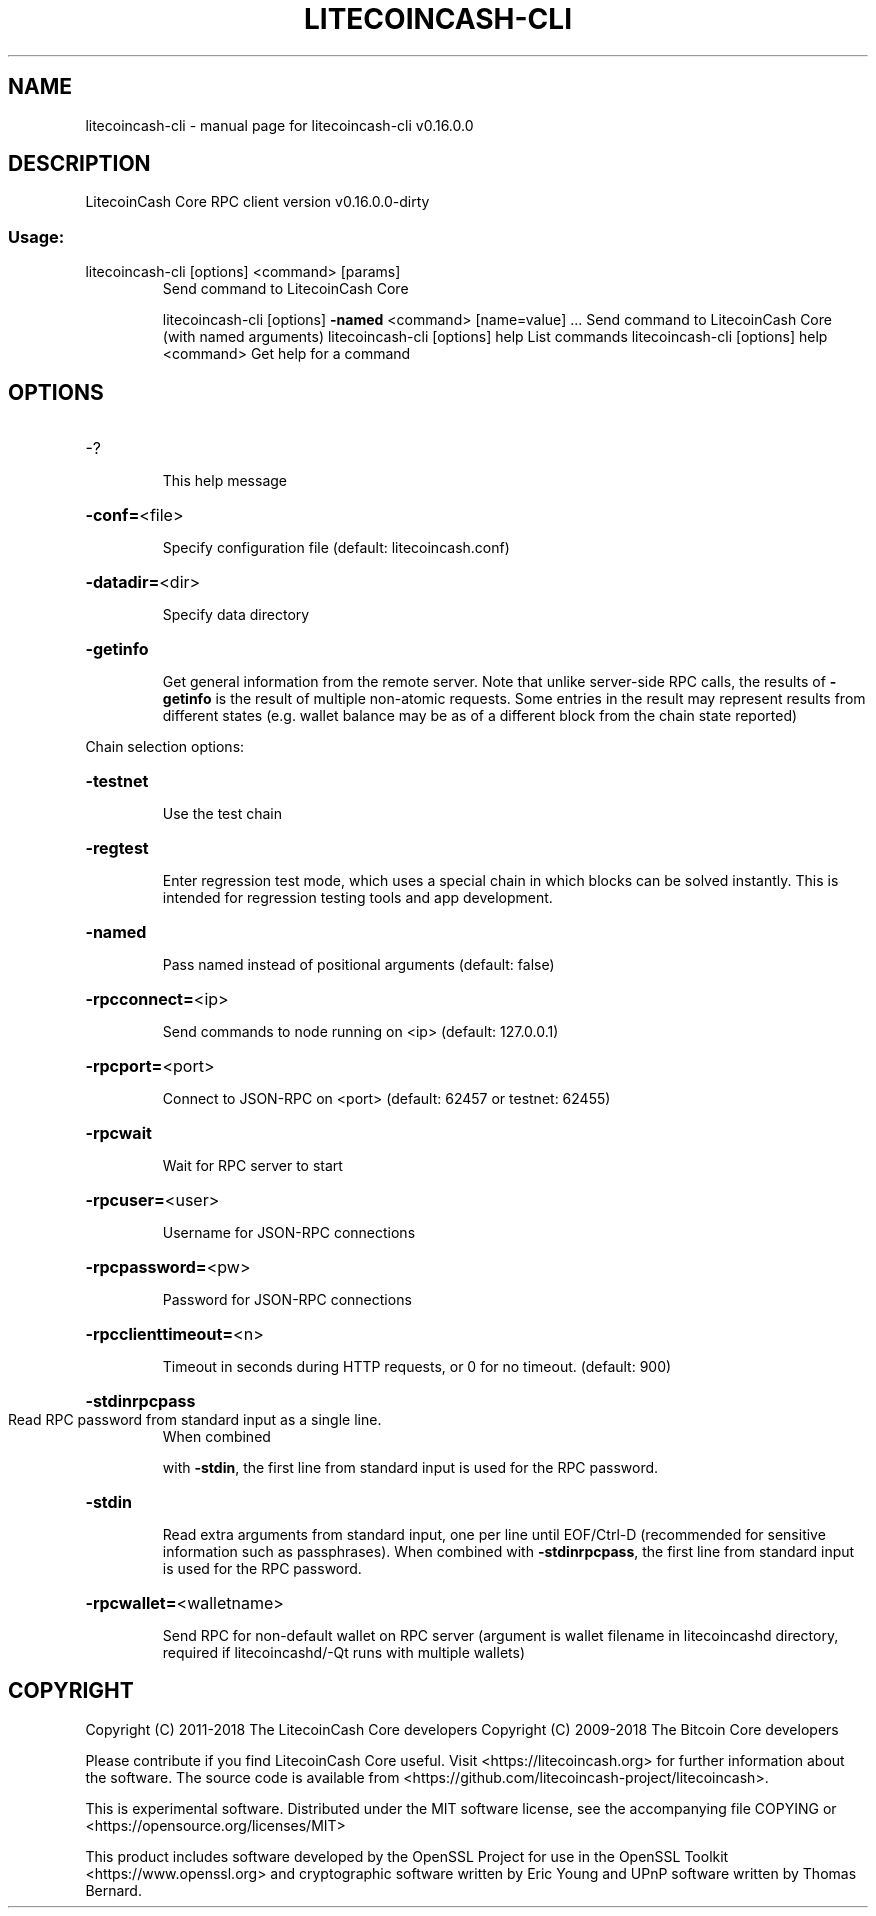 .\" DO NOT MODIFY THIS FILE!  It was generated by help2man 1.47.3.
.TH LITECOINCASH-CLI "1" "March 2018" "litecoincash-cli v0.16.0.0" "User Commands"
.SH NAME
litecoincash-cli \- manual page for litecoincash-cli v0.16.0.0
.SH DESCRIPTION
LitecoinCash Core RPC client version v0.16.0.0\-dirty
.SS "Usage:"
.TP
litecoincash\-cli [options] <command> [params]
Send command to LitecoinCash Core
.IP
litecoincash\-cli [options] \fB\-named\fR <command> [name=value] ... Send command to LitecoinCash Core (with named arguments)
litecoincash\-cli [options] help                List commands
litecoincash\-cli [options] help <command>      Get help for a command
.SH OPTIONS
.HP
\-?
.IP
This help message
.HP
\fB\-conf=\fR<file>
.IP
Specify configuration file (default: litecoincash.conf)
.HP
\fB\-datadir=\fR<dir>
.IP
Specify data directory
.HP
\fB\-getinfo\fR
.IP
Get general information from the remote server. Note that unlike
server\-side RPC calls, the results of \fB\-getinfo\fR is the result of
multiple non\-atomic requests. Some entries in the result may
represent results from different states (e.g. wallet balance may
be as of a different block from the chain state reported)
.PP
Chain selection options:
.HP
\fB\-testnet\fR
.IP
Use the test chain
.HP
\fB\-regtest\fR
.IP
Enter regression test mode, which uses a special chain in which blocks
can be solved instantly. This is intended for regression testing
tools and app development.
.HP
\fB\-named\fR
.IP
Pass named instead of positional arguments (default: false)
.HP
\fB\-rpcconnect=\fR<ip>
.IP
Send commands to node running on <ip> (default: 127.0.0.1)
.HP
\fB\-rpcport=\fR<port>
.IP
Connect to JSON\-RPC on <port> (default: 62457 or testnet: 62455)
.HP
\fB\-rpcwait\fR
.IP
Wait for RPC server to start
.HP
\fB\-rpcuser=\fR<user>
.IP
Username for JSON\-RPC connections
.HP
\fB\-rpcpassword=\fR<pw>
.IP
Password for JSON\-RPC connections
.HP
\fB\-rpcclienttimeout=\fR<n>
.IP
Timeout in seconds during HTTP requests, or 0 for no timeout. (default:
900)
.HP
\fB\-stdinrpcpass\fR
.TP
Read RPC password from standard input as a single line.
When combined
.IP
with \fB\-stdin\fR, the first line from standard input is used for the
RPC password.
.HP
\fB\-stdin\fR
.IP
Read extra arguments from standard input, one per line until EOF/Ctrl\-D
(recommended for sensitive information such as passphrases).
When combined with \fB\-stdinrpcpass\fR, the first line from standard
input is used for the RPC password.
.HP
\fB\-rpcwallet=\fR<walletname>
.IP
Send RPC for non\-default wallet on RPC server (argument is wallet
filename in litecoincashd directory, required if litecoincashd/\-Qt runs
with multiple wallets)
.SH COPYRIGHT
Copyright (C) 2011-2018 The LitecoinCash Core developers
Copyright (C) 2009-2018 The Bitcoin Core developers

Please contribute if you find LitecoinCash Core useful. Visit
<https://litecoincash.org> for further information about the software.
The source code is available from
<https://github.com/litecoincash-project/litecoincash>.

This is experimental software.
Distributed under the MIT software license, see the accompanying file COPYING
or <https://opensource.org/licenses/MIT>

This product includes software developed by the OpenSSL Project for use in the
OpenSSL Toolkit <https://www.openssl.org> and cryptographic software written by
Eric Young and UPnP software written by Thomas Bernard.
